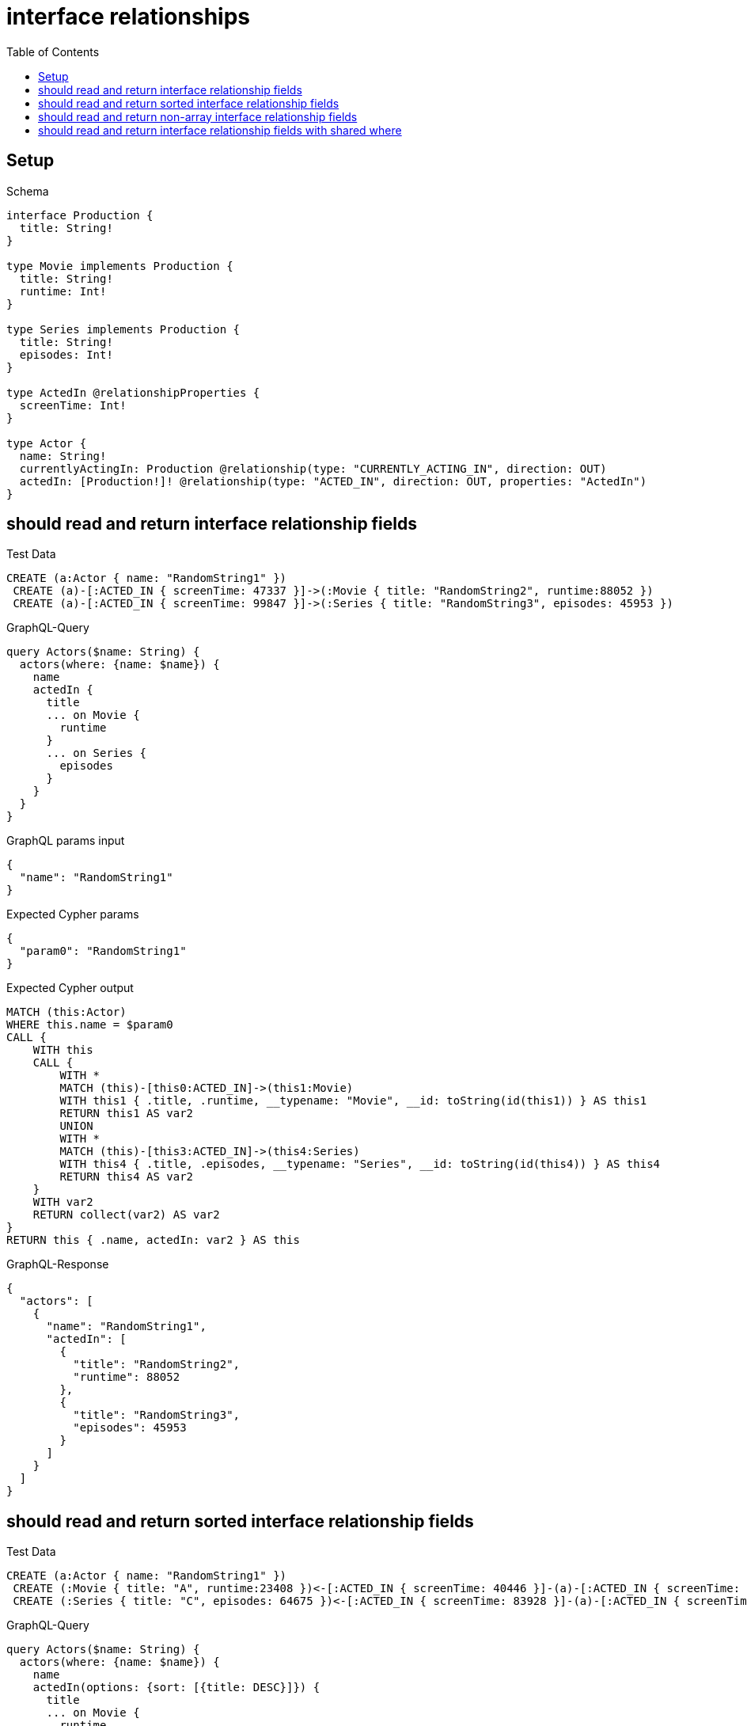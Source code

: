 // This file was generated by the Test-Case extractor of neo4j-graphql
:toc:
:toclevels: 42

= interface relationships

== Setup

.Schema
[source,graphql,schema=true]
----
interface Production {
  title: String!
}

type Movie implements Production {
  title: String!
  runtime: Int!
}

type Series implements Production {
  title: String!
  episodes: Int!
}

type ActedIn @relationshipProperties {
  screenTime: Int!
}

type Actor {
  name: String!
  currentlyActingIn: Production @relationship(type: "CURRENTLY_ACTING_IN", direction: OUT)
  actedIn: [Production!]! @relationship(type: "ACTED_IN", direction: OUT, properties: "ActedIn")
}
----

== should read and return interface relationship fields

.Test Data
[source,cypher,test-data=true]
----
CREATE (a:Actor { name: "RandomString1" })
 CREATE (a)-[:ACTED_IN { screenTime: 47337 }]->(:Movie { title: "RandomString2", runtime:88052 })
 CREATE (a)-[:ACTED_IN { screenTime: 99847 }]->(:Series { title: "RandomString3", episodes: 45953 })
----

.GraphQL-Query
[source,graphql,request=true]
----
query Actors($name: String) {
  actors(where: {name: $name}) {
    name
    actedIn {
      title
      ... on Movie {
        runtime
      }
      ... on Series {
        episodes
      }
    }
  }
}
----

.GraphQL params input
[source,json,request=true]
----
{
  "name": "RandomString1"
}
----

.Expected Cypher params
[source,json]
----
{
  "param0": "RandomString1"
}
----

.Expected Cypher output
[source,cypher]
----
MATCH (this:Actor)
WHERE this.name = $param0
CALL {
    WITH this
    CALL {
        WITH *
        MATCH (this)-[this0:ACTED_IN]->(this1:Movie)
        WITH this1 { .title, .runtime, __typename: "Movie", __id: toString(id(this1)) } AS this1
        RETURN this1 AS var2
        UNION
        WITH *
        MATCH (this)-[this3:ACTED_IN]->(this4:Series)
        WITH this4 { .title, .episodes, __typename: "Series", __id: toString(id(this4)) } AS this4
        RETURN this4 AS var2
    }
    WITH var2
    RETURN collect(var2) AS var2
}
RETURN this { .name, actedIn: var2 } AS this
----

.GraphQL-Response
[source,json,response=true]
----
{
  "actors": [
    {
      "name": "RandomString1",
      "actedIn": [
        {
          "title": "RandomString2",
          "runtime": 88052
        },
        {
          "title": "RandomString3",
          "episodes": 45953
        }
      ]
    }
  ]
}
----

== should read and return sorted interface relationship fields

.Test Data
[source,cypher,test-data=true]
----
CREATE (a:Actor { name: "RandomString1" })
 CREATE (:Movie { title: "A", runtime:23408 })<-[:ACTED_IN { screenTime: 40446 }]-(a)-[:ACTED_IN { screenTime: 89440 }]->(:Movie { title: "B", runtime: 76130 })
 CREATE (:Series { title: "C", episodes: 64675 })<-[:ACTED_IN { screenTime: 83928 }]-(a)-[:ACTED_IN { screenTime: 83728 }]->(:Series { title: "D", episodes: 8135 })
----

.GraphQL-Query
[source,graphql,request=true]
----
query Actors($name: String) {
  actors(where: {name: $name}) {
    name
    actedIn(options: {sort: [{title: DESC}]}) {
      title
      ... on Movie {
        runtime
      }
      ... on Series {
        episodes
      }
    }
  }
}
----

.GraphQL params input
[source,json,request=true]
----
{
  "name": "RandomString1"
}
----

.Expected Cypher params
[source,json]
----
{
  "param0": "RandomString1"
}
----

.Expected Cypher output
[source,cypher]
----
MATCH (this:Actor)
WHERE this.name = $param0
CALL {
    WITH this
    CALL {
        WITH *
        MATCH (this)-[this0:ACTED_IN]->(this1:Movie)
        WITH this1 { .title, .runtime, __typename: "Movie", __id: toString(id(this1)) } AS this1
        RETURN this1 AS var2
        UNION
        WITH *
        MATCH (this)-[this3:ACTED_IN]->(this4:Series)
        WITH this4 { .title, .episodes, __typename: "Series", __id: toString(id(this4)) } AS this4
        RETURN this4 AS var2
    }
    WITH var2
    ORDER BY var2.title DESC
    RETURN collect(var2) AS var2
}
RETURN this { .name, actedIn: var2 } AS this
----

.GraphQL-Response
[source,json,response=true]
----
{
  "actors": [
    {
      "name": "RandomString1",
      "actedIn": [
        {
          "title": "D",
          "episodes": 8135
        },
        {
          "title": "C",
          "episodes": 64675
        },
        {
          "title": "B",
          "runtime": 76130
        },
        {
          "title": "A",
          "runtime": 23408
        }
      ]
    }
  ]
}
----

== should read and return non-array interface relationship fields

.Test Data
[source,cypher,test-data=true]
----
CREATE (a:Actor { name: "RandomString1" })
 CREATE (a)-[:ACTED_IN { screenTime: 50667 }]->(:Movie { title: "RandomString2", runtime:85953 })
 CREATE (a)-[:ACTED_IN { screenTime: 1726 }]->(:Series { title: "RandomString3", episodes: 85490 })
 CREATE (a)-[:CURRENTLY_ACTING_IN]->(:Movie { title: "RandomString4", runtime: 6106 })
----

.GraphQL-Query
[source,graphql,request=true]
----
query Actors($name: String) {
  actors(where: {name: $name}) {
    name
    currentlyActingIn {
      title
      ... on Movie {
        runtime
      }
      ... on Series {
        episodes
      }
    }
  }
}
----

.GraphQL params input
[source,json,request=true]
----
{
  "name": "RandomString1"
}
----

.Expected Cypher params
[source,json]
----
{
  "param0": "RandomString1"
}
----

.Expected Cypher output
[source,cypher]
----
MATCH (this:Actor)
WHERE this.name = $param0
CALL {
    WITH this
    CALL {
        WITH *
        MATCH (this)-[this0:CURRENTLY_ACTING_IN]->(this1:Movie)
        WITH this1 { .title, .runtime, __typename: "Movie", __id: toString(id(this1)) } AS this1
        RETURN this1 AS var2
        UNION
        WITH *
        MATCH (this)-[this3:CURRENTLY_ACTING_IN]->(this4:Series)
        WITH this4 { .title, .episodes, __typename: "Series", __id: toString(id(this4)) } AS this4
        RETURN this4 AS var2
    }
    WITH var2
    RETURN head(collect(var2)) AS var2
}
RETURN this { .name, currentlyActingIn: var2 } AS this
----

.GraphQL-Response
[source,json,response=true]
----
{
  "actors": [
    {
      "name": "RandomString1",
      "currentlyActingIn": {
        "title": "RandomString4",
        "runtime": 6106
      }
    }
  ]
}
----

== should read and return interface relationship fields with shared where

.Test Data
[source,cypher,test-data=true]
----
CREATE (a:Actor { name: "RandomString1" })
 CREATE (a)-[:ACTED_IN { screenTime: 28270 }]->(:Movie { title: "Apple", runtime:76300 })
 CREATE (a)-[:ACTED_IN { screenTime: 28270 }]->(:Movie { title: "RandomString2", runtime:76300 })
 CREATE (a)-[:ACTED_IN { screenTime: 70458 }]->(:Series { title: "Apple", episodes: 52388 })
----

.GraphQL-Query
[source,graphql,request=true]
----
query Actors($name: String, $title: String) {
  actors(where: {name: $name}) {
    name
    actedIn(where: {title: $title}) {
      title
      ... on Movie {
        runtime
      }
      ... on Series {
        episodes
      }
    }
  }
}
----

.GraphQL params input
[source,json,request=true]
----
{
  "name": "RandomString1",
  "title": "Apple"
}
----

.Expected Cypher params
[source,json]
----
{
  "param0": "RandomString1",
  "param1": "Apple",
  "param2": "Apple"
}
----

.Expected Cypher output
[source,cypher]
----
MATCH (this:Actor)
WHERE this.name = $param0
CALL {
    WITH this
    CALL {
        WITH *
        MATCH (this)-[this0:ACTED_IN]->(this1:Movie)
        WHERE this1.title = $param1
        WITH this1 { .title, .runtime, __typename: "Movie", __id: toString(id(this1)) } AS this1
        RETURN this1 AS var2
        UNION
        WITH *
        MATCH (this)-[this3:ACTED_IN]->(this4:Series)
        WHERE this4.title = $param2
        WITH this4 { .title, .episodes, __typename: "Series", __id: toString(id(this4)) } AS this4
        RETURN this4 AS var2
    }
    WITH var2
    RETURN collect(var2) AS var2
}
RETURN this { .name, actedIn: var2 } AS this
----

.GraphQL-Response
[source,json,response=true]
----
{
  "actors": [
    {
      "name": "RandomString1",
      "actedIn": [
        {
          "title": "Apple",
          "runtime": 76300
        },
        {
          "title": "Apple",
          "episodes": 52388
        }
      ]
    }
  ]
}
----
